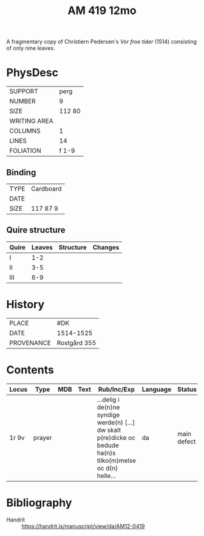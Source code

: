 #+Title: AM 419 12mo

A fragmentary copy of Christiern Pedersen's /Vor froe tider/ (1514) consisting of only nine leaves.

[[../imgs/AM12-0419.jpg]]

* PhysDesc
|--------------+--------|
| SUPPORT      |   perg |
| NUMBER       |      9 |
| SIZE         | 112 80 |
| WRITING AREA |        |
| COLUMNS      |      1 |
| LINES        |     14 |
| FOLIATION    |  f 1-9 |
|--------------+--------|

** Binding
|------+-----------|
| TYPE | Cardboard |
| DATE |           |
| SIZE | 117 87 9  |
|------+-----------|

** Quire structure
|-------+--------+-----------+---------|
| Quire | Leaves | Structure | Changes |
|-------+--------+-----------+---------|
| I     |    1-2 |           |         |
| II    |    3-5 |           |         |
| III   |    6-9 |           |         |
|-------+--------+-----------+---------|

* History
|------------+--------------|
| PLACE      | #DK          |
| DATE       | 1514-1525    |
| PROVENANCE | Rostgård 355 |
|------------+--------------|

* Contents
|-------+--------+-----+------+---------------------------------------------------------------------------------------------------------------+----------+-------------+-----------------------------|
| Locus | Type   | MDB | Text | Rub/Inc/Exp                                                                                                   | Language | Status      | Notes                       |
|-------+--------+-----+------+---------------------------------------------------------------------------------------------------------------+----------+-------------+-----------------------------|
| 1r 9v | prayer |     |      | ...delig i de(n)ne syndige werde(n) [...] dw skalt p(re)dicke oc bedude ha(n)s tilko(m)melse oc d(n) helle... | da       | main defect | Copy of Christiern Pedersen |
|-------+--------+-----+------+---------------------------------------------------------------------------------------------------------------+----------+-------------+-----------------------------|

* Bibliography
- Handrit :: https://handrit.is/manuscript/view/da/AM12-0419
